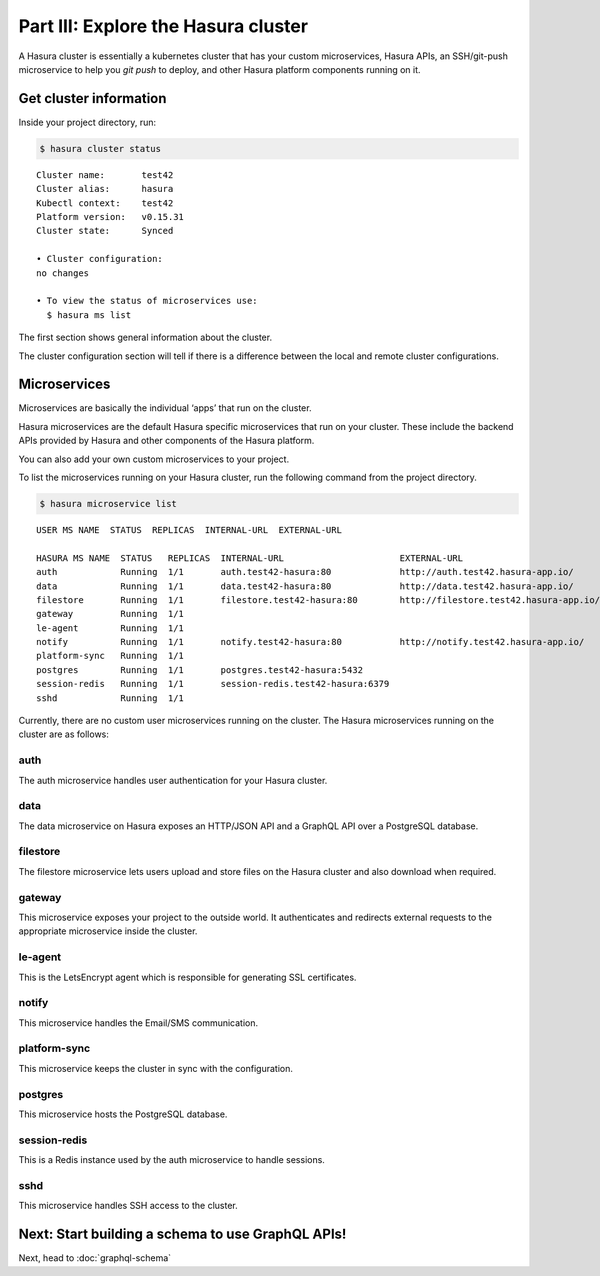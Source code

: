 Part III: Explore the Hasura cluster
====================================

A Hasura cluster is essentially a kubernetes cluster that has your custom microservices, Hasura APIs, an SSH/git-push
microservice to help you `git push` to deploy, and other Hasura platform components running on it.


Get cluster information
-----------------------

Inside your project directory, run:

.. code-block:: bash

   $ hasura cluster status

::

    Cluster name:       test42
    Cluster alias:      hasura
    Kubectl context:    test42
    Platform version:   v0.15.31
    Cluster state:      Synced
    
    • Cluster configuration:
    no changes
    
    • To view the status of microservices use:
      $ hasura ms list

The first section shows general information about the cluster.

The cluster configuration section will tell if there is a difference between the local and remote cluster configurations.

Microservices
-------------

Microservices are basically the individual ‘apps’ that run on the cluster.

Hasura microservices are the default Hasura specific microservices that run on your cluster. These include the backend
APIs provided by Hasura and other components of the Hasura platform.

You can also add your own custom microservices to your project.

To list the microservices running on your Hasura cluster, run the following command from the project directory.

.. code-block:: bash

    $ hasura microservice list

::

    USER MS NAME  STATUS  REPLICAS  INTERNAL-URL  EXTERNAL-URL

    HASURA MS NAME  STATUS   REPLICAS  INTERNAL-URL                      EXTERNAL-URL
    auth            Running  1/1       auth.test42-hasura:80             http://auth.test42.hasura-app.io/
    data            Running  1/1       data.test42-hasura:80             http://data.test42.hasura-app.io/
    filestore       Running  1/1       filestore.test42-hasura:80        http://filestore.test42.hasura-app.io/
    gateway         Running  1/1
    le-agent        Running  1/1
    notify          Running  1/1       notify.test42-hasura:80           http://notify.test42.hasura-app.io/
    platform-sync   Running  1/1
    postgres        Running  1/1       postgres.test42-hasura:5432
    session-redis   Running  1/1       session-redis.test42-hasura:6379
    sshd            Running  1/1



Currently, there are no custom user microservices running on the cluster. The Hasura microservices running on the cluster
are as follows:

auth
^^^^
The auth microservice handles user authentication for your Hasura cluster.

data
^^^^
The data microservice on Hasura exposes an HTTP/JSON API and a GraphQL API over a PostgreSQL database.

filestore
^^^^^^^^^
The filestore microservice lets users upload and store files on the Hasura cluster and also download when required.

gateway
^^^^^^^
This microservice exposes your project to the outside world. It authenticates and redirects external requests to the
appropriate microservice inside the cluster.

le-agent
^^^^^^^^
This is the LetsEncrypt agent which is responsible for generating SSL certificates.

notify
^^^^^^
This microservice handles the Email/SMS communication.

platform-sync
^^^^^^^^^^^^^
This microservice keeps the cluster in sync with the configuration.

postgres
^^^^^^^^
This microservice hosts the PostgreSQL database.

session-redis
^^^^^^^^^^^^^
This is a Redis instance used by the auth microservice to handle sessions.

sshd
^^^^
This microservice handles SSH access to the cluster.


Next: Start building a schema to use GraphQL APIs!
--------------------------------------------------

Next, head to :doc:`graphql-schema`
